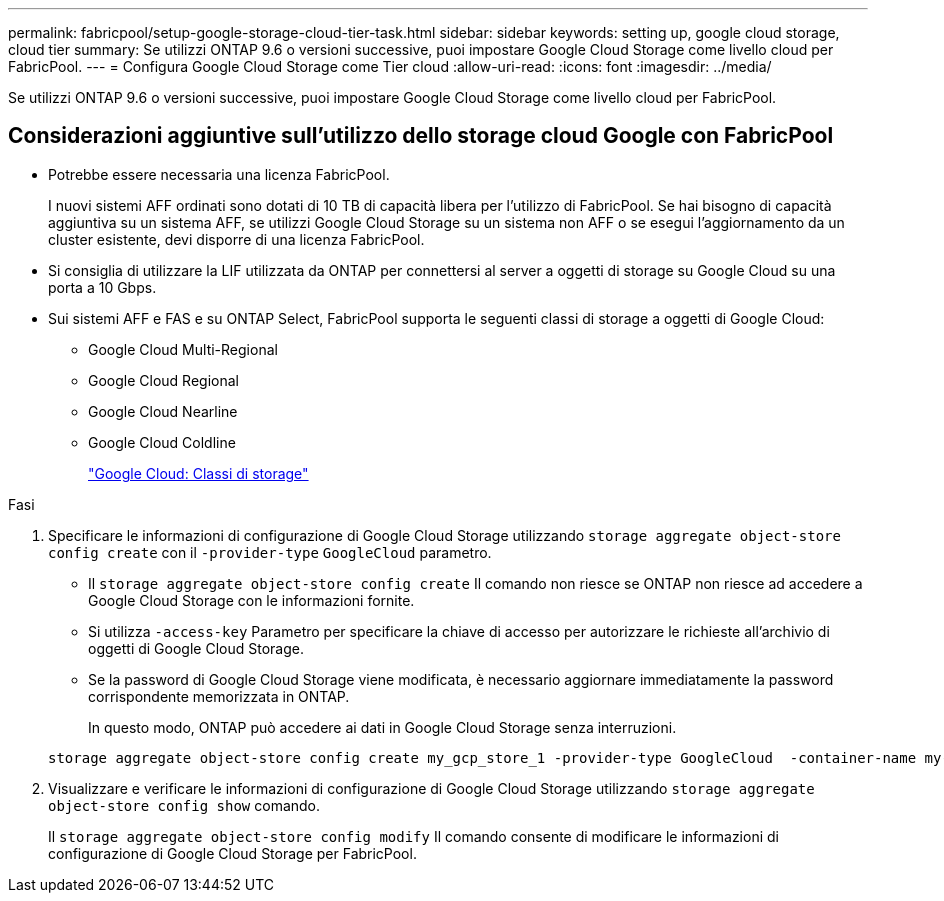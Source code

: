 ---
permalink: fabricpool/setup-google-storage-cloud-tier-task.html 
sidebar: sidebar 
keywords: setting up, google cloud storage, cloud tier 
summary: Se utilizzi ONTAP 9.6 o versioni successive, puoi impostare Google Cloud Storage come livello cloud per FabricPool. 
---
= Configura Google Cloud Storage come Tier cloud
:allow-uri-read: 
:icons: font
:imagesdir: ../media/


[role="lead"]
Se utilizzi ONTAP 9.6 o versioni successive, puoi impostare Google Cloud Storage come livello cloud per FabricPool.



== Considerazioni aggiuntive sull'utilizzo dello storage cloud Google con FabricPool

* Potrebbe essere necessaria una licenza FabricPool.
+
I nuovi sistemi AFF ordinati sono dotati di 10 TB di capacità libera per l'utilizzo di FabricPool. Se hai bisogno di capacità aggiuntiva su un sistema AFF, se utilizzi Google Cloud Storage su un sistema non AFF o se esegui l'aggiornamento da un cluster esistente, devi disporre di una licenza FabricPool.

* Si consiglia di utilizzare la LIF utilizzata da ONTAP per connettersi al server a oggetti di storage su Google Cloud su una porta a 10 Gbps.
* Sui sistemi AFF e FAS e su ONTAP Select, FabricPool supporta le seguenti classi di storage a oggetti di Google Cloud:
+
** Google Cloud Multi-Regional
** Google Cloud Regional
** Google Cloud Nearline
** Google Cloud Coldline
+
https://cloud.google.com/storage/docs/storage-classes["Google Cloud: Classi di storage"]





.Fasi
. Specificare le informazioni di configurazione di Google Cloud Storage utilizzando `storage aggregate object-store config create` con il `-provider-type` `GoogleCloud` parametro.
+
** Il `storage aggregate object-store config create` Il comando non riesce se ONTAP non riesce ad accedere a Google Cloud Storage con le informazioni fornite.
** Si utilizza `-access-key` Parametro per specificare la chiave di accesso per autorizzare le richieste all'archivio di oggetti di Google Cloud Storage.
** Se la password di Google Cloud Storage viene modificata, è necessario aggiornare immediatamente la password corrispondente memorizzata in ONTAP.
+
In questo modo, ONTAP può accedere ai dati in Google Cloud Storage senza interruzioni.



+
[listing]
----
storage aggregate object-store config create my_gcp_store_1 -provider-type GoogleCloud  -container-name my-gcp-bucket1 -access-key GOOGAUZZUV2USCFGHGQ511I8
----
. Visualizzare e verificare le informazioni di configurazione di Google Cloud Storage utilizzando `storage aggregate object-store config show` comando.
+
Il `storage aggregate object-store config modify` Il comando consente di modificare le informazioni di configurazione di Google Cloud Storage per FabricPool.


